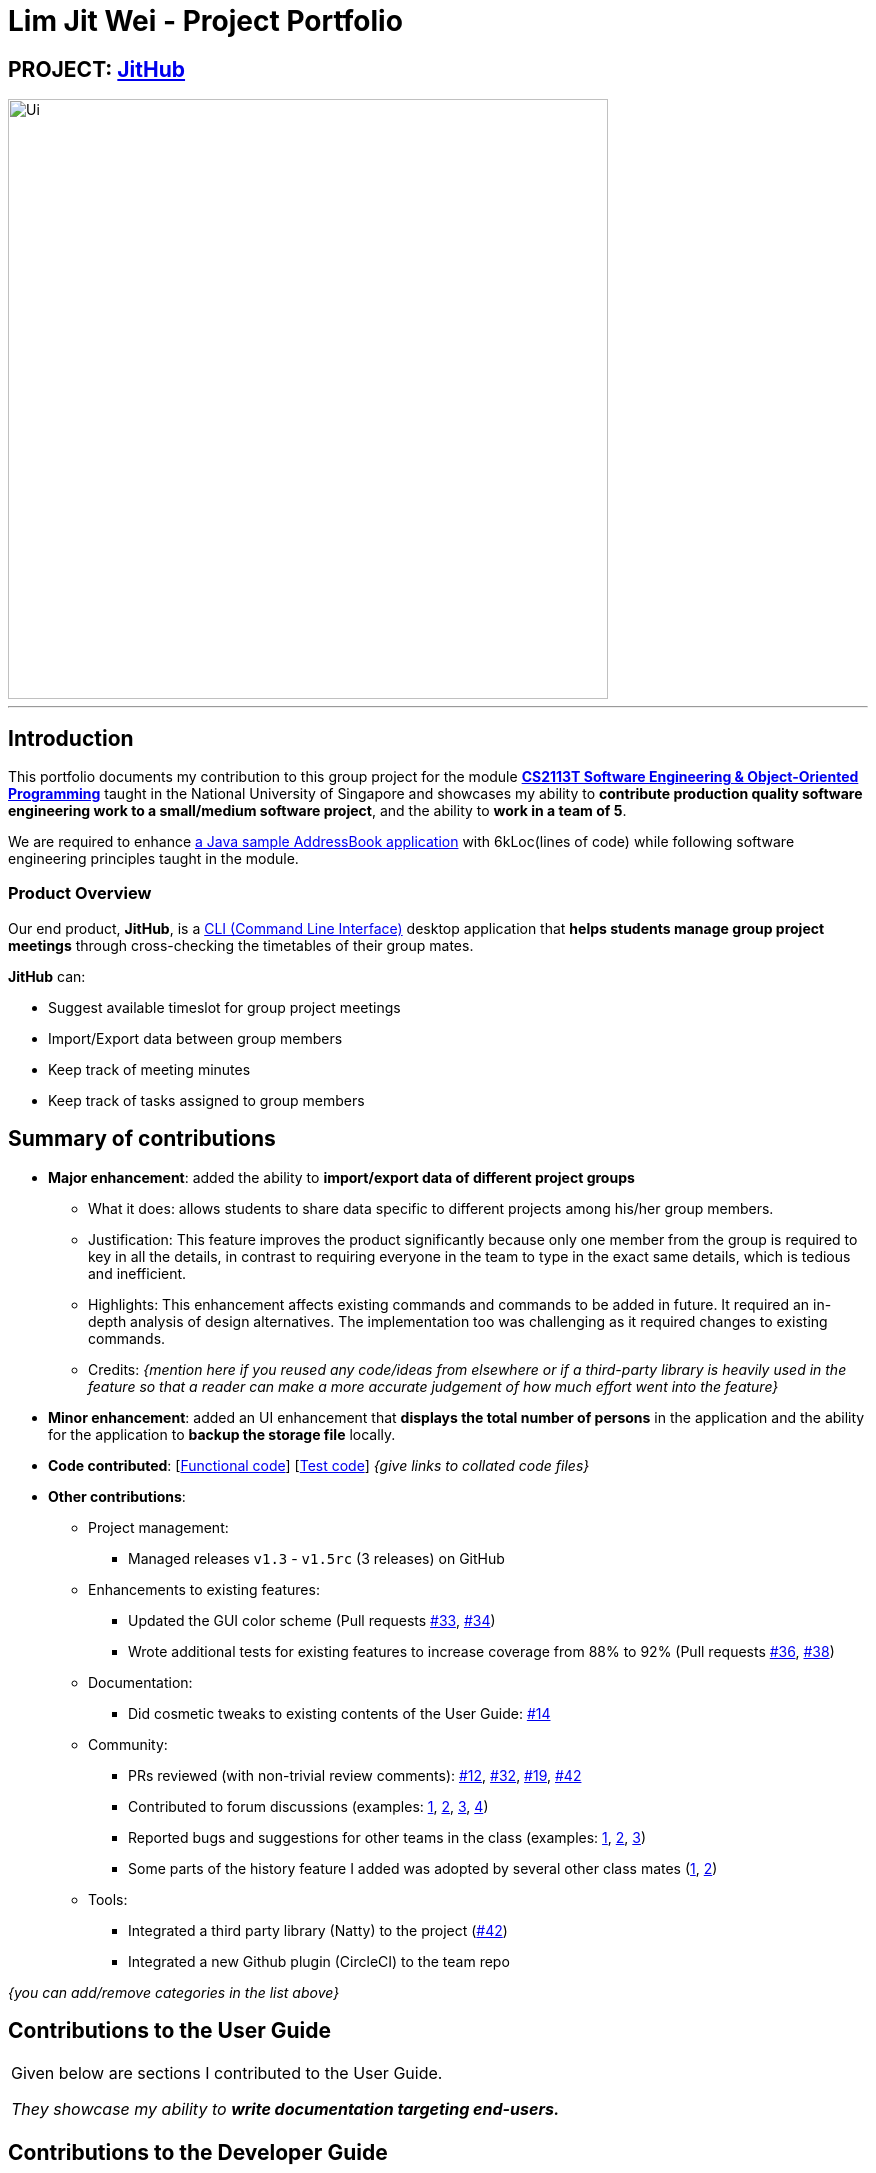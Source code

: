 
= Lim Jit Wei - Project Portfolio

:site-section: AboutUs
:imagesDir: ../images/jitwei98.png
:stylesDir: ../stylesheets

// image::../jitwei98.png[width="150", align="left"]

// TODO: one line description of the product
== PROJECT: https://github.com/CS2113-AY1819S1-W12-1/main[JitHub]

// TODO: include UI screenshot here
image::../Ui.png[width="600"]
---

== Introduction

This portfolio documents my contribution to this group project for the module https://nusmods.com/modules/CS2113T/software-engineering-object-oriented-programming[*CS2113T Software Engineering & Object-Oriented Programming*]
 taught in the National University of Singapore and showcases my ability to *contribute production quality software engineering work to a small/medium software project*, and the ability to *work in a team of 5*.


We are required to enhance https://github.com/se-edu/addressbook-level4[a Java sample AddressBook application] with
6kLoc(lines of code) while following software engineering principles taught in the module.

=== Product Overview
Our end product, *JitHub*, is a https://en.wikipedia.org/wiki/Command-line_interface[CLI (Command Line Interface)] desktop application that *helps students manage group project meetings* through cross-checking the timetables of their group mates.

*JitHub* can:

** Suggest available timeslot for  group project meetings
** Import/Export data between group members
** Keep track of meeting minutes
** Keep track of tasks assigned to group members

// TODO: add more stuff here


== Summary of contributions

// TODO: add file format supported in appendix?
// TODO: add preface?
// TODO: how many LOC?
* *Major enhancement*: added the ability to *import/export data of different project groups*

** What it does: allows students to share data specific to different projects among his/her group members.

** Justification: This feature improves the product significantly because only one member from the group is required to key in all the details, in contrast to requiring everyone in the team to type in the exact same details, which is tedious and inefficient.
// TODO: edit this part
** Highlights: This enhancement affects existing commands and commands to be added in future. It required an in-depth analysis of design alternatives. The implementation too was challenging as it required changes to existing commands.
** Credits: _{mention here if you reused any code/ideas from elsewhere or if a third-party library is heavily used in the feature so that a reader can make a more accurate judgement of how much effort went into the feature}_
// TODO: end
// TODO: add screenshot here
* *Minor enhancement*: added an UI enhancement that *displays the total number of persons* in the application and the ability for the application to *backup the storage file* locally.

// TODO: edit this part
* *Code contributed*: [https://github.com[Functional code]] [https://github.com[Test code]] _{give links to collated code files}_

* *Other contributions*:

** Project management:
*** Managed releases `v1.3` - `v1.5rc` (3 releases) on GitHub
** Enhancements to existing features:
*** Updated the GUI color scheme (Pull requests https://github.com[#33], https://github.com[#34])
*** Wrote additional tests for existing features to increase coverage from 88% to 92% (Pull requests https://github.com[#36], https://github.com[#38])
** Documentation:
*** Did cosmetic tweaks to existing contents of the User Guide: https://github.com[#14]
** Community:
*** PRs reviewed (with non-trivial review comments): https://github.com[#12], https://github.com[#32], https://github.com[#19], https://github.com[#42]
*** Contributed to forum discussions (examples:  https://github.com[1], https://github.com[2], https://github.com[3], https://github.com[4])
*** Reported bugs and suggestions for other teams in the class (examples:  https://github.com[1], https://github.com[2], https://github.com[3])
*** Some parts of the history feature I added was adopted by several other class mates (https://github.com[1], https://github.com[2])
** Tools:
*** Integrated a third party library (Natty) to the project (https://github.com[#42])
*** Integrated a new Github plugin (CircleCI) to the team repo

_{you can add/remove categories in the list above}_

== Contributions to the User Guide


|===
|Given below are sections I contributed to the User Guide.

 _They showcase my ability to **write documentation targeting end-users.**_
|===

//include::../UserGuide.adoc[tag=undoredo]
//
//include::../UserGuide.adoc[tag=dataencryption]

== Contributions to the Developer Guide

|===
|Given below are sections I contributed to the Developer Guide.

_They showcase my ability to **write technical documentation and the technical depth of my contributions to the
project.**_
|===

//include::../DeveloperGuide.adoc[tag=undoredo]
//
//include::../DeveloperGuide.adoc[tag=dataencryption]
//TODO: end edit

// TODO: include links
== PROJECT: AnimatedEpp
// TODO: include descriptions here

---

_{Optionally, you may include other projects in your portfolio.}_

